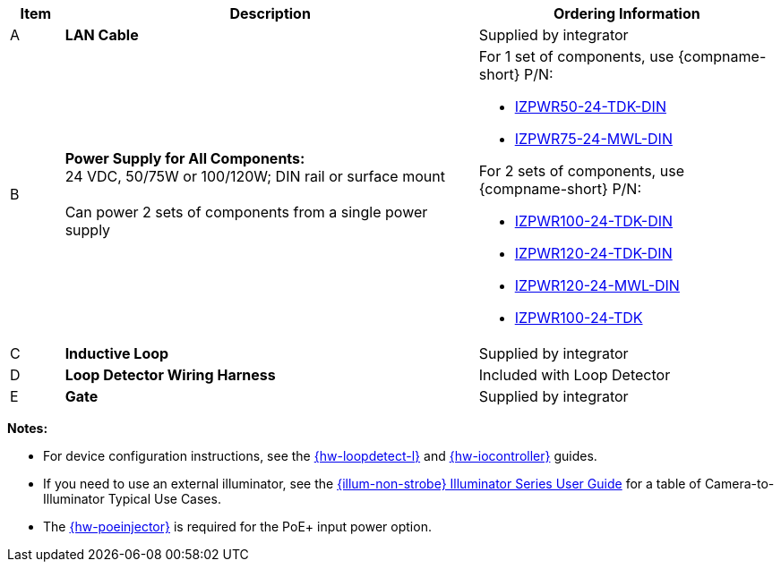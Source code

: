 [width="100%",cols="7%,54%,39%",options="header",]
|===
|Item |Description |Ordering Information
|A a|*LAN Cable* |Supplied by integrator
|B a|*Power Supply for All Components:* +
24 VDC, 50/75W or 100/120W; DIN rail or surface mount +
{empty} +
Can power 2 sets of components from a single power supply a|
For 1 set of components, use {compname-short} P/N:

* xref:IZPWR:DocList.adoc[IZPWR50-24-TDK-DIN]

* xref:IZPWR:DocList.adoc[IZPWR75-24-MWL-DIN]

For 2 sets of components, use {compname-short} P/N:

* xref:IZPWR:DocList.adoc[IZPWR100-24-TDK-DIN]

* xref:IZPWR:DocList.adoc[IZPWR120-24-TDK-DIN]

* xref:IZPWR:DocList.adoc[IZPWR120-24-MWL-DIN]

* xref:IZPWR:DocList.adoc[IZPWR100-24-TDK]

|C a|*Inductive Loop* |Supplied by integrator
|D a|*Loop Detector Wiring Harness* |Included with Loop Detector
|E a|*Gate* |Supplied by integrator
|===

*Notes:*

* For device configuration instructions, see the
xref:LOOP-DTCR-L:DocList.adoc[{hw-loopdetect-l}]
and
xref:IZIO:DocList.adoc[{hw-iocontroller}]
guides.

* If you need to use an external illuminator, see the xref:IZL:DocList.adoc[{illum-non-strobe} Illuminator Series User Guide]  for a table of Camera-to-Illuminator Typical Use Cases.

* The xref:IZ4POE:DocList.adoc[{hw-poeinjector}] is required for the PoE{plus} input power option.
